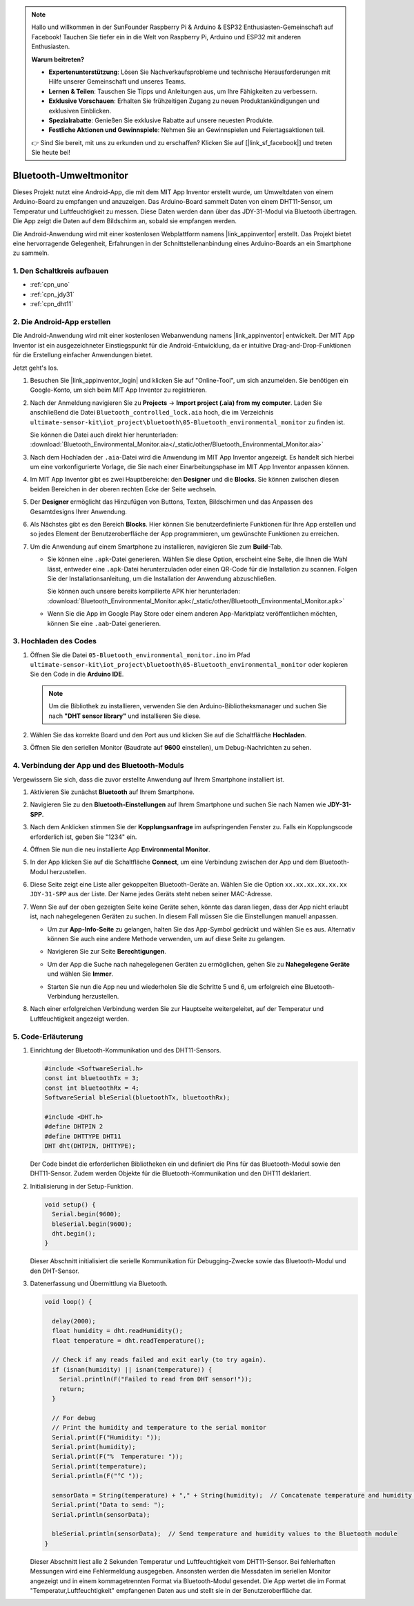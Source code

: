 .. note::

    Hallo und willkommen in der SunFounder Raspberry Pi & Arduino & ESP32 Enthusiasten-Gemeinschaft auf Facebook! Tauchen Sie tiefer ein in die Welt von Raspberry Pi, Arduino und ESP32 mit anderen Enthusiasten.

    **Warum beitreten?**

    - **Expertenunterstützung**: Lösen Sie Nachverkaufsprobleme und technische Herausforderungen mit Hilfe unserer Gemeinschaft und unseres Teams.
    - **Lernen & Teilen**: Tauschen Sie Tipps und Anleitungen aus, um Ihre Fähigkeiten zu verbessern.
    - **Exklusive Vorschauen**: Erhalten Sie frühzeitigen Zugang zu neuen Produktankündigungen und exklusiven Einblicken.
    - **Spezialrabatte**: Genießen Sie exklusive Rabatte auf unsere neuesten Produkte.
    - **Festliche Aktionen und Gewinnspiele**: Nehmen Sie an Gewinnspielen und Feiertagsaktionen teil.

    👉 Sind Sie bereit, mit uns zu erkunden und zu erschaffen? Klicken Sie auf [|link_sf_facebook|] und treten Sie heute bei!

.. _iot_Bluetooth_environmental_monitor:

Bluetooth-Umweltmonitor
=================================

.. raw:: html

   <video loop autoplay muted style = "max-width:100%">
      <source src="../_static/video/iot/10-iot_Bluetooth_environmental_monitor.mp4"  type="video/mp4">
      Ihr Browser unterstützt das Video-Tag nicht.
   </video>

Dieses Projekt nutzt eine Android-App, die mit dem MIT App Inventor erstellt wurde, um Umweltdaten von einem Arduino-Board zu empfangen und anzuzeigen. Das Arduino-Board sammelt Daten von einem DHT11-Sensor, um Temperatur und Luftfeuchtigkeit zu messen. Diese Daten werden dann über das JDY-31-Modul via Bluetooth übertragen. Die App zeigt die Daten auf dem Bildschirm an, sobald sie empfangen werden.

Die Android-Anwendung wird mit einer kostenlosen Webplattform namens |link_appinventor| erstellt. Das Projekt bietet eine hervorragende Gelegenheit, Erfahrungen in der Schnittstellenanbindung eines Arduino-Boards an ein Smartphone zu sammeln.

1. Den Schaltkreis aufbauen
-----------------------------

.. image:: img/10-Wiring_Bluetooth_environmental_monitor.png
    :width: 75%

* :ref:`cpn_uno`
* :ref:`cpn_jdy31`
* :ref:`cpn_dht11`

2. Die Android-App erstellen
-----------------------------

Die Android-Anwendung wird mit einer kostenlosen Webanwendung namens |link_appinventor| entwickelt. 
Der MIT App Inventor ist ein ausgezeichneter Einstiegspunkt für die Android-Entwicklung, da er intuitive Drag-and-Drop-Funktionen für die Erstellung einfacher Anwendungen bietet.

Jetzt geht's los.

#. Besuchen Sie |link_appinventor_login| und klicken Sie auf "Online-Tool", um sich anzumelden. Sie benötigen ein Google-Konto, um sich beim MIT App Inventor zu registrieren.

   .. image:: img/new/09-ai_signup_shadow.png
       :width: 90%
       :align: center

#. Nach der Anmeldung navigieren Sie zu **Projects** -> **Import project (.aia) from my computer**. Laden Sie anschließend die Datei ``Bluetooth_controlled_lock.aia`` hoch, die im Verzeichnis ``ultimate-sensor-kit\iot_project\bluetooth\05-Bluetooth_environmental_monitor`` zu finden ist.

   Sie können die Datei auch direkt hier herunterladen: :download:`Bluetooth_Environmental_Monitor.aia</_static/other/Bluetooth_Environmental_Monitor.aia>`

   .. image:: img/new/09-ai_import_shadow.png
        :align: center

#. Nach dem Hochladen der ``.aia``-Datei wird die Anwendung im MIT App Inventor angezeigt. Es handelt sich hierbei um eine vorkonfigurierte Vorlage, die Sie nach einer Einarbeitungsphase im MIT App Inventor anpassen können.

#. Im MIT App Inventor gibt es zwei Hauptbereiche: den **Designer** und die **Blocks**. Sie können zwischen diesen beiden Bereichen in der oberen rechten Ecke der Seite wechseln.

   .. image:: img/new/09-ai_intro_1_shadow.png

#. Der **Designer** ermöglicht das Hinzufügen von Buttons, Texten, Bildschirmen und das Anpassen des Gesamtdesigns Ihrer Anwendung.

   .. image:: img/new/10-ai_intro_2_shadow.png
   
#. Als Nächstes gibt es den Bereich **Blocks**. Hier können Sie benutzerdefinierte Funktionen für Ihre App erstellen und so jedes Element der Benutzeroberfläche der App programmieren, um gewünschte Funktionen zu erreichen.

   .. image:: img/new/10-ai_intro_3_shadow.png

#. Um die Anwendung auf einem Smartphone zu installieren, navigieren Sie zum **Build**-Tab.

   .. image:: img/new/08-ai_intro_4_shadow.png

   * Sie können eine ``.apk``-Datei generieren. Wählen Sie diese Option, erscheint eine Seite, die Ihnen die Wahl lässt, entweder eine ``.apk``-Datei herunterzuladen oder einen QR-Code für die Installation zu scannen. Folgen Sie der Installationsanleitung, um die Installation der Anwendung abzuschließen.

     Sie können auch unsere bereits kompilierte APK hier herunterladen: :download:`Bluetooth_Environmental_Monitor.apk</_static/other/Bluetooth_Environmental_Monitor.apk>`

   * Wenn Sie die App im Google Play Store oder einem anderen App-Marktplatz veröffentlichen möchten, können Sie eine ``.aab``-Datei generieren.



3. Hochladen des Codes
-----------------------------

#. Öffnen Sie die Datei ``05-Bluetooth_environmental_monitor.ino`` im Pfad ``ultimate-sensor-kit\iot_project\bluetooth\05-Bluetooth_environmental_monitor`` oder kopieren Sie den Code in die **Arduino IDE**.

   .. note:: 
      Um die Bibliothek zu installieren, verwenden Sie den Arduino-Bibliotheksmanager und suchen Sie nach **"DHT sensor library"** und installieren Sie diese.

   .. raw:: html
       
       <iframe src=https://create.arduino.cc/editor/sunfounder01/97605897-2fae-4e4e-97f3-d254796636a1/preview?embed style="height:510px;width:100%;margin:10px 0" frameborder=0></iframe>

#. Wählen Sie das korrekte Board und den Port aus und klicken Sie auf die Schaltfläche **Hochladen**.

#. Öffnen Sie den seriellen Monitor (Baudrate auf **9600** einstellen), um Debug-Nachrichten zu sehen.

4. Verbindung der App und des Bluetooth-Moduls
------------------------------------------------

Vergewissern Sie sich, dass die zuvor erstellte Anwendung auf Ihrem Smartphone installiert ist.

#. Aktivieren Sie zunächst **Bluetooth** auf Ihrem Smartphone.

   .. image:: img/new/09-app_1_shadow.png
      :width: 60%
      :align: center

#. Navigieren Sie zu den **Bluetooth-Einstellungen** auf Ihrem Smartphone und suchen Sie nach Namen wie **JDY-31-SPP**.

   .. image:: img/new/09-app_2_shadow.png
      :width: 60%
      :align: center

#. Nach dem Anklicken stimmen Sie der **Kopplungsanfrage** im aufspringenden Fenster zu. Falls ein Kopplungscode erforderlich ist, geben Sie "1234" ein.

   .. image:: img/new/09-app_3_shadow.png
      :width: 60%
      :align: center

#. Öffnen Sie nun die neu installierte App **Environmental Monitor**.

   .. image:: img/new/10-app_4_shadow.png
      :width: 25%
      :align: center

#. In der App klicken Sie auf die Schaltfläche **Connect**, um eine Verbindung zwischen der App und dem Bluetooth-Modul herzustellen.

   .. image:: img/new/10-app_5_shadow.png
      :width: 60%
      :align: center

#. Diese Seite zeigt eine Liste aller gekoppelten Bluetooth-Geräte an. Wählen Sie die Option ``xx.xx.xx.xx.xx.xx JDY-31-SPP`` aus der Liste. Der Name jedes Geräts steht neben seiner MAC-Adresse.

   .. image:: img/new/10-app_6_shadow.png
      :width: 60%
      :align: center

#. Wenn Sie auf der oben gezeigten Seite keine Geräte sehen, könnte das daran liegen, dass der App nicht erlaubt ist, nach nahegelegenen Geräten zu suchen. In diesem Fall müssen Sie die Einstellungen manuell anpassen.

   * Um zur **App-Info-Seite** zu gelangen, halten Sie das App-Symbol gedrückt und wählen Sie es aus. Alternativ können Sie auch eine andere Methode verwenden, um auf diese Seite zu gelangen.

   .. image:: img/new/10-app_8_shadow.png
         :width: 60%
         :align: center

   * Navigieren Sie zur Seite **Berechtigungen**.

   .. image:: img/new/08-app_9_shadow.png
         :width: 60%
         :align: center

   * Um der App die Suche nach nahegelegenen Geräten zu ermöglichen, gehen Sie zu **Nahegelegene Geräte** und wählen Sie **Immer**.

   .. image:: img/new/08-app_10_shadow.png
         :width: 60%
         :align: center

   * Starten Sie nun die App neu und wiederholen Sie die Schritte 5 und 6, um erfolgreich eine Bluetooth-Verbindung herzustellen.

#. Nach einer erfolgreichen Verbindung werden Sie zur Hauptseite weitergeleitet, auf der Temperatur und Luftfeuchtigkeit angezeigt werden.

   .. image:: img/new/10-app_7_shadow.png
      :width: 60%
      :align: center

5. Code-Erläuterung
-----------------------------------------------

1. Einrichtung der Bluetooth-Kommunikation und des DHT11-Sensors.

   .. code-block:: arduino

      #include <SoftwareSerial.h>
      const int bluetoothTx = 3;
      const int bluetoothRx = 4;
      SoftwareSerial bleSerial(bluetoothTx, bluetoothRx);

      #include <DHT.h>
      #define DHTPIN 2
      #define DHTTYPE DHT11
      DHT dht(DHTPIN, DHTTYPE);

   Der Code bindet die erforderlichen Bibliotheken ein und definiert die Pins für das Bluetooth-Modul sowie den DHT11-Sensor. Zudem werden Objekte für die Bluetooth-Kommunikation und den DHT11 deklariert.

2. Initialisierung in der Setup-Funktion.

   .. code-block:: arduino

      void setup() {
        Serial.begin(9600);
        bleSerial.begin(9600);
        dht.begin();
      }

   Dieser Abschnitt initialisiert die serielle Kommunikation für Debugging-Zwecke sowie das Bluetooth-Modul und den DHT-Sensor.

3. Datenerfassung und Übermittlung via Bluetooth.

   .. code-block:: arduino

      void loop() {

        delay(2000);
        float humidity = dht.readHumidity();
        float temperature = dht.readTemperature();

        // Check if any reads failed and exit early (to try again).
        if (isnan(humidity) || isnan(temperature)) {
          Serial.println(F("Failed to read from DHT sensor!"));
          return;
        }

        // For debug
        // Print the humidity and temperature to the serial monitor
        Serial.print(F("Humidity: "));
        Serial.print(humidity);
        Serial.print(F("%  Temperature: "));
        Serial.print(temperature);
        Serial.println(F("°C "));

        sensorData = String(temperature) + "," + String(humidity);  // Concatenate temperature and humidity values
        Serial.print("Data to send: ");
        Serial.println(sensorData);

        bleSerial.println(sensorData);  // Send temperature and humidity values to the Bluetooth module
      }

   Dieser Abschnitt liest alle 2 Sekunden Temperatur und Luftfeuchtigkeit vom DHT11-Sensor. Bei fehlerhaften Messungen wird eine Fehlermeldung ausgegeben. Ansonsten werden die Messdaten im seriellen Monitor angezeigt und in einem kommagetrennten Format via Bluetooth-Modul gesendet. Die App wertet die im Format "Temperatur,Luftfeuchtigkeit" empfangenen Daten aus und stellt sie in der Benutzeroberfläche dar.
